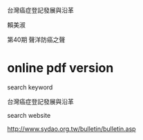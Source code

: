 台灣癌症登記發展與沿革  

賴美淑

第40期 聲洋防癌之聲

* online pdf version

search keyword

台灣癌症登記發展與沿革

search website

http://www.sydao.org.tw/bulletin/bulletin.asp


